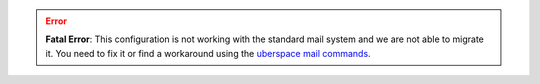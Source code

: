 .. error::
  **Fatal Error**: This configuration is not working with the standard mail system and we are not able to migrate it.
  You need to fix it or find a workaround using the
  `uberspace mail commands <https://manual.uberspace.de/mail-mailboxes/>`_.